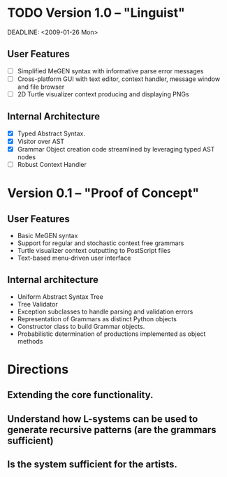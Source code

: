 * TODO Version 1.0 -- "Linguist" 

  DEADLINE: <2009-01-26 Mon>
** User Features
   - [ ] Simplified MeGEN syntax with informative parse error messages
   - [ ] Cross-platform GUI with text editor, context handler, message window and
         file browser
   - [ ] 2D Turtle visualizer context producing and displaying PNGs

** Internal Architecture
   - [X] Typed Abstract Syntax. 
   - [X] Visitor over AST
   - [X] Grammar Object creation code streamlined by leveraging typed AST nodes
   - [ ] Robust Context Handler


* Version 0.1 -- "Proof of Concept"
** User Features
   - Basic MeGEN syntax
   - Support for regular and stochastic context free grammars
   - Turtle visualizer context outputting to PostScript files
   - Text-based menu-driven user interface

** Internal architecture
   - Uniform Abstract Syntax Tree
   - Tree Validator
   - Exception subclasses to handle parsing and validation errors
   - Representation of Grammars as distinct Python objects
   - Constructor class to build Grammar objects.
   - Probabilistic determination of productions implemented as object methods

* Directions
** Extending the core functionality.
** Understand how L-systems can be used to generate recursive patterns (are the grammars sufficient)
** Is the system sufficient for the artists.
